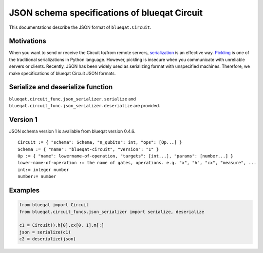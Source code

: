 JSON schema specifications of blueqat Circuit
=============================================

This documentations describe the JSON format of ``blueqat.Circuit``.

Motivations
-----------

When you want to send or receive the Circuit to/from remote servers, `serialization <https://en.wikipedia.org/wiki/Serialization>`_ is an effective way.
`Pickling <https://docs.python.org/3/library/pickle.html>`_ is one of the traditional serializations in Python language. However, pickling is insecure when you communicate with unreliable servers or clients.  Recently, JSON has been widely used as serializing format with unspecified machines.
Therefore, we make specifications of blueqat Circuit JSON formats.

Serialize and deserialize function
----------------------------------

``blueqat.circuit_func.json_serializer.serialize`` and ``blueqat.circuit_func.json_serializer.deserialize`` are provided.


Version 1
---------

JSON schema version 1 is available from blueqat version 0.4.6. ::

  Circuit := { "schema": Schema, "n_qubits": int, "ops": [Op...] }
  Schema := { "name": "blueqat-circuit", "version": "1" }
  Op := { "name": lowername-of-operation, "targets": [int...], "params": [number...] }
  lower-name-of-operation := the name of gates, operations. e.g. "x", "h", "cx", "measure", ...
  int:= integer number
  number:= number

Examples
--------

.. code-block:: python
  
  from blueqat import Circuit
  from blueqat.circuit_funcs.json_serializer import serialize, deserialize

  c1 = Circuit().h[0].cx[0, 1].m[:]
  json = serialize(c1)
  c2 = deserialize(json)
